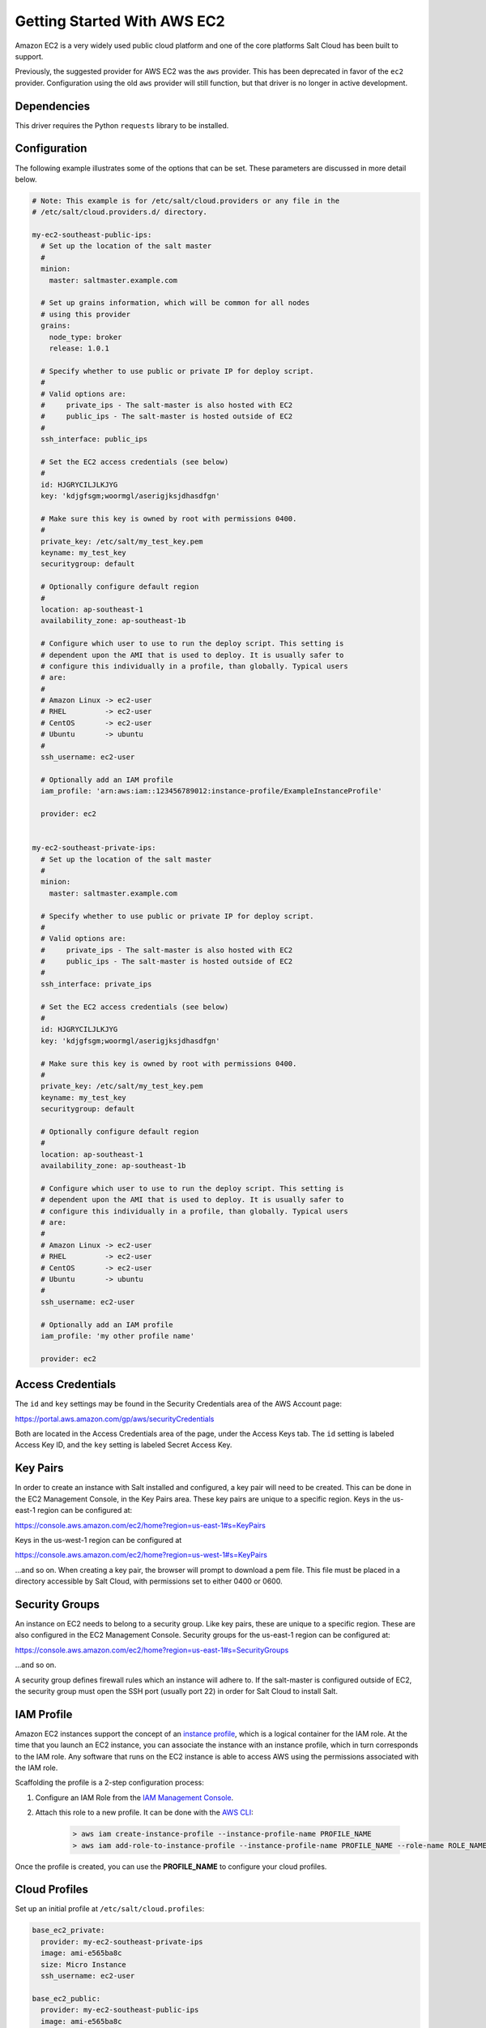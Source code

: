 ============================
Getting Started With AWS EC2
============================

Amazon EC2 is a very widely used public cloud platform and one of the core
platforms Salt Cloud has been built to support.

Previously, the suggested provider for AWS EC2 was the ``aws`` provider. This
has been deprecated in favor of the ``ec2`` provider. Configuration using the
old ``aws`` provider will still function, but that driver is no longer in
active development.


Dependencies
============
This driver requires the Python ``requests`` library to be installed.


Configuration
=============
The following example illustrates some of the options that can be set. These
parameters are discussed in more detail below.

.. code-block:: yaml

    # Note: This example is for /etc/salt/cloud.providers or any file in the
    # /etc/salt/cloud.providers.d/ directory.

    my-ec2-southeast-public-ips:
      # Set up the location of the salt master
      #
      minion:
        master: saltmaster.example.com

      # Set up grains information, which will be common for all nodes
      # using this provider
      grains:
        node_type: broker
        release: 1.0.1

      # Specify whether to use public or private IP for deploy script.
      #
      # Valid options are:
      #     private_ips - The salt-master is also hosted with EC2
      #     public_ips - The salt-master is hosted outside of EC2
      #
      ssh_interface: public_ips

      # Set the EC2 access credentials (see below)
      #
      id: HJGRYCILJLKJYG
      key: 'kdjgfsgm;woormgl/aserigjksjdhasdfgn'

      # Make sure this key is owned by root with permissions 0400.
      #
      private_key: /etc/salt/my_test_key.pem
      keyname: my_test_key
      securitygroup: default

      # Optionally configure default region
      #
      location: ap-southeast-1
      availability_zone: ap-southeast-1b

      # Configure which user to use to run the deploy script. This setting is
      # dependent upon the AMI that is used to deploy. It is usually safer to
      # configure this individually in a profile, than globally. Typical users
      # are:
      #
      # Amazon Linux -> ec2-user
      # RHEL         -> ec2-user
      # CentOS       -> ec2-user
      # Ubuntu       -> ubuntu
      #
      ssh_username: ec2-user

      # Optionally add an IAM profile
      iam_profile: 'arn:aws:iam::123456789012:instance-profile/ExampleInstanceProfile'

      provider: ec2


    my-ec2-southeast-private-ips:
      # Set up the location of the salt master
      #
      minion:
        master: saltmaster.example.com

      # Specify whether to use public or private IP for deploy script.
      #
      # Valid options are:
      #     private_ips - The salt-master is also hosted with EC2
      #     public_ips - The salt-master is hosted outside of EC2
      #
      ssh_interface: private_ips

      # Set the EC2 access credentials (see below)
      #
      id: HJGRYCILJLKJYG
      key: 'kdjgfsgm;woormgl/aserigjksjdhasdfgn'

      # Make sure this key is owned by root with permissions 0400.
      #
      private_key: /etc/salt/my_test_key.pem
      keyname: my_test_key
      securitygroup: default

      # Optionally configure default region
      #
      location: ap-southeast-1
      availability_zone: ap-southeast-1b

      # Configure which user to use to run the deploy script. This setting is
      # dependent upon the AMI that is used to deploy. It is usually safer to
      # configure this individually in a profile, than globally. Typical users
      # are:
      #
      # Amazon Linux -> ec2-user
      # RHEL         -> ec2-user
      # CentOS       -> ec2-user
      # Ubuntu       -> ubuntu
      #
      ssh_username: ec2-user

      # Optionally add an IAM profile
      iam_profile: 'my other profile name'

      provider: ec2


Access Credentials
==================
The ``id`` and ``key`` settings may be found in the Security Credentials area
of the AWS Account page:

https://portal.aws.amazon.com/gp/aws/securityCredentials

Both are located in the Access Credentials area of the page, under the Access
Keys tab. The ``id`` setting is labeled Access Key ID, and the ``key`` setting
is labeled Secret Access Key.


Key Pairs
=========
In order to create an instance with Salt installed and configured, a key pair
will need to be created. This can be done in the EC2 Management Console, in the
Key Pairs area. These key pairs are unique to a specific region. Keys in the
us-east-1 region can be configured at:

https://console.aws.amazon.com/ec2/home?region=us-east-1#s=KeyPairs

Keys in the us-west-1 region can be configured at

https://console.aws.amazon.com/ec2/home?region=us-west-1#s=KeyPairs

...and so on. When creating a key pair, the browser will prompt to download a
pem file. This file must be placed in a directory accessible by Salt Cloud,
with permissions set to either 0400 or 0600.


Security Groups
===============
An instance on EC2 needs to belong to a security group. Like key pairs, these
are unique to a specific region. These are also configured in the EC2
Management Console. Security groups for the us-east-1 region can be configured
at:

https://console.aws.amazon.com/ec2/home?region=us-east-1#s=SecurityGroups

...and so on.

A security group defines firewall rules which an instance will adhere to. If
the salt-master is configured outside of EC2, the security group must open the
SSH port (usually port 22) in order for Salt Cloud to install Salt.


IAM Profile
===========
Amazon EC2 instances support the concept of an `instance profile`_, which
is a logical container for the IAM role. At the time that you launch an EC2
instance, you can associate the instance with an instance profile, which in
turn corresponds to the IAM role. Any software that runs on the EC2 instance
is able to access AWS using the permissions associated with the IAM role.

Scaffolding the profile is a 2-step configuration process:

1. Configure an IAM Role from the `IAM Management Console`_.
2. Attach this role to a new profile. It can be done with the `AWS CLI`_:

    .. code-block:: bash

        > aws iam create-instance-profile --instance-profile-name PROFILE_NAME
        > aws iam add-role-to-instance-profile --instance-profile-name PROFILE_NAME --role-name ROLE_NAME

Once the profile is created, you can use the **PROFILE_NAME** to configure
your cloud profiles.

.. _`IAM Management Console`: https://console.aws.amazon.com/iam/home?#roles
.. _`AWS CLI`: http://docs.aws.amazon.com/cli/latest/index.html
.. _`instance profile`: http://docs.aws.amazon.com/IAM/latest/UserGuide/instance-profiles.html


Cloud Profiles
==============
Set up an initial profile at ``/etc/salt/cloud.profiles``:

.. code-block:: yaml

    base_ec2_private:
      provider: my-ec2-southeast-private-ips
      image: ami-e565ba8c
      size: Micro Instance
      ssh_username: ec2-user

    base_ec2_public:
      provider: my-ec2-southeast-public-ips
      image: ami-e565ba8c
      size: Micro Instance
      ssh_username: ec2-user

    base_ec2_db:
      provider: my-ec2-southeast-public-ips
      image: ami-e565ba8c
      size: m1.xlarge
      ssh_username: ec2-user
      volumes:
        - { size: 10, device: /dev/sdf }
        - { size: 10, device: /dev/sdg, type: io1, iops: 1000 }
        - { size: 10, device: /dev/sdh, type: io1, iops: 1000 }
      # optionally add tags to profile:
      tag: {'Environment': 'production', 'Role': 'database'}
      # force grains to sync after install
      sync_after_install: grains

    base_ec2_vpc:
      provider: my-ec2-southeast-public-ips
      image: ami-a73264ce
      size: m1.xlarge
      ssh_username: ec2-user
      script:  /etc/salt/cloud.deploy.d/user_data.sh
      network_interfaces:
        - DeviceIndex: 0
          PrivateIpAddresses:
            - Primary: True
          #auto assign public ip (not EIP)
          AssociatePublicIpAddress: True
          SubnetId: subnet-813d4bbf
          SecurityGroupId:
            - sg-750af413
      volumes:
        - { size: 10, device: /dev/sdf }
        - { size: 10, device: /dev/sdg, type: io1, iops: 1000 }
        - { size: 10, device: /dev/sdh, type: io1, iops: 1000 }
      del_root_vol_on_destroy: True
      del_all_vol_on_destroy: True
      tag: {'Environment': 'production', 'Role': 'database'}
      sync_after_install: grains


The profile can now be realized with a salt command:

.. code-block:: bash

    # salt-cloud -p base_ec2 ami.example.com
    # salt-cloud -p base_ec2_public ami.example.com
    # salt-cloud -p base_ec2_private ami.example.com


This will create an instance named ``ami.example.com`` in EC2. The minion that
is installed on this instance will have an ``id`` of ``ami.example.com``. If
the command was executed on the salt-master, its Salt key will automatically be
signed on the master.

Once the instance has been created with salt-minion installed, connectivity to
it can be verified with Salt:

.. code-block:: bash

    # salt 'ami.example.com' test.ping


Required Settings
=================
The following settings are always required for EC2:

.. code-block:: yaml

    # Set the EC2 login data
    my-ec2-config:
      id: HJGRYCILJLKJYG
      key: 'kdjgfsgm;woormgl/aserigjksjdhasdfgn'
      keyname: test
      securitygroup: quick-start
      private_key: /root/test.pem
      provider: ec2


Optional Settings
=================

EC2 allows a location to be set for servers to be deployed in. Availability
zones exist inside regions, and may be added to increase specificity.

.. code-block:: yaml

    my-ec2-config:
      # Optionally configure default region
      location: ap-southeast-1
      availability_zone: ap-southeast-1b


EC2 instances can have a public or private IP, or both. When an instance is
deployed, Salt Cloud needs to log into it via SSH to run the deploy script.
By default, the public IP will be used for this. If the salt-cloud command is
run from another EC2 instance, the private IP should be used.

.. code-block:: yaml

    my-ec2-config:
      # Specify whether to use public or private IP for deploy script
      # private_ips or public_ips
      ssh_interface: public_ips


Many EC2 instances do not allow remote access to the root user by default.
Instead, another user must be used to run the deploy script using sudo. Some
common usernames include ec2-user (for Amazon Linux), ubuntu (for Ubuntu
instances), admin (official Debian) and bitnami (for images provided by
Bitnami).

.. code-block:: yaml

    my-ec2-config:
      # Configure which user to use to run the deploy script
      ssh_username: ec2-user


Multiple usernames can be provided, in which case Salt Cloud will attempt to
guess the correct username. This is mostly useful in the main configuration
file:

.. code-block:: yaml

    my-ec2-config:
      ssh_username:
        - ec2-user
        - ubuntu
        - admin
        - bitnami


Multiple security groups can also be specified in the same fashion:

.. code-block:: yaml

    my-ec2-config:
      securitygroup:
        - default
        - extra

Your instances may optionally make use of EC2 Spot Instances. The
following example will request that spot instances be used and your
maximum bid will be $0.10. Keep in mind that different spot prices
may be needed based on the current value of the various EC2 instance
sizes. You can check current and past spot instance pricing via the
EC2 API or AWS Console.

.. code-block:: yaml

    my-ec2-config:
      spot_config:
        spot_price: 0.10

By default, the spot instance type is set to 'one-time', meaning it will
be launched and, if it's ever terminated for whatever reason, it will not
be recreated. If you would like your spot instances to be relaunched after
a termination (by your or AWS), set the ``type`` to 'persistent'.

NOTE: Spot instances are a great way to save a bit of money, but you do
run the risk of losing your spot instances if the current price for the
instance size goes above your maximum bid.

The following parameters may be set in the cloud configuration file to
control various aspects of the spot instance launching:

* ``wait_for_spot_timeout``: seconds to wait before giving up on spot instance
  launch (default=600)
* ``wait_for_spot_interval``: seconds to wait in between polling requests to
  determine if a spot instance is available (default=30)
* ``wait_for_spot_interval_multiplier``: a multiplier to add to the interval in
  between requests, which is useful if AWS is throttling your requests
  (default=1)
* ``wait_for_spot_max_failures``: maximum number of failures before giving up
  on launching your spot instance (default=10)

If you find that you're being throttled by AWS while polling for spot
instances, you can set the following in your core cloud configuration
file that will double the polling interval after each request to AWS.

.. code-block:: yaml

    wait_for_spot_interval: 1
    wait_for_spot_interval_multiplier: 2

See the `AWS Spot Instances`_ documentation for more information.


Block device mappings enable you to specify additional EBS volumes or instance
store volumes when the instance is launched. This setting is also available on
each cloud profile. Note that the number of instance stores varies by instance
type.  If more mappings are provided than are supported by the instance type,
mappings will be created in the order provided and additional mappings will be
ignored. Consult the `AWS documentation`_ for a listing of the available
instance stores, device names, and mount points.

.. code-block:: yaml

    my-ec2-config:
      block_device_mappings:
        - DeviceName: /dev/sdb
          VirtualName: ephemeral0
        - DeviceName: /dev/sdc
          VirtualName: ephemeral1

You can also use block device mappings to change the size of the root device at the
provisioning time. For example, assuming the root device is '/dev/sda', you can set
its size to 100G by using the following configuration.

.. code-block:: yaml

    my-ec2-config:
      block_device_mappings:
        - DeviceName: /dev/sda
          Ebs.VolumeSize: 100

Existing EBS volumes may also be attached (not created) to your instances or
you can create new EBS volumes based on EBS snapshots. To simply attach an
existing volume use the ``volume_id`` parameter.

.. code-block:: yaml

    device: /dev/xvdj
    mount_point: /mnt/my_ebs
    volume_id: vol-12345abcd

Or, to create a volume from an EBS snapshot, use the ``snapshot`` parameter.

.. code-block:: yaml

    device: /dev/xvdj
    mount_point: /mnt/my_ebs
    snapshot: snap-abcd12345

Note that ``volume_id`` will take precedence over the ``snapshot`` parameter.

Tags can be set once an instance has been launched.

.. code-block:: yaml

    my-ec2-config:
        tag:
            tag0: value
            tag2: value

.. _`AWS documentation`: http://docs.aws.amazon.com/AWSEC2/latest/UserGuide/InstanceStorage.html
.. _`AWS Spot Instances`: http://aws.amazon.com/ec2/purchasing-options/spot-instances/

Modify EC2 Tags
===============
One of the features of EC2 is the ability to tag resources. In fact, under the
hood, the names given to EC2 instances by salt-cloud are actually just stored
as a tag called Name. Salt Cloud has the ability to manage these tags:

.. code-block:: bash

    salt-cloud -a get_tags mymachine
    salt-cloud -a set_tags mymachine tag1=somestuff tag2='Other stuff'
    salt-cloud -a del_tags mymachine tag1,tag2,tag3


Rename EC2 Instances
====================
As mentioned above, EC2 instances are named via a tag. However, renaming an
instance by renaming its tag will cause the salt keys to mismatch. A rename
function exists which renames both the instance, and the salt keys.

.. code-block:: bash

    salt-cloud -a rename mymachine newname=yourmachine


EC2 Termination Protection
==========================
EC2 allows the user to enable and disable termination protection on a specific
instance. An instance with this protection enabled cannot be destroyed.

.. code-block:: bash

    salt-cloud -a enable_term_protect mymachine
    salt-cloud -a disable_term_protect mymachine


Rename on Destroy
=================
When instances on EC2 are destroyed, there will be a lag between the time that
the action is sent, and the time that Amazon cleans up the instance. During
this time, the instance still retails a Name tag, which will cause a collision
if the creation of an instance with the same name is attempted before the
cleanup occurs. In order to avoid such collisions, Salt Cloud can be configured
to rename instances when they are destroyed. The new name will look something
like:

.. code-block:: bash

    myinstance-DEL20f5b8ad4eb64ed88f2c428df80a1a0c


In order to enable this, add rename_on_destroy line to the main
configuration file:

.. code-block:: yaml

    my-ec2-config:
      rename_on_destroy: True


Listing Images
==============
Normally, images can be queried on a cloud provider by passing the
``--list-images`` argument to Salt Cloud. This still holds true for EC2:

.. code-block:: bash

    salt-cloud --list-images my-ec2-config

However, the full list of images on EC2 is extremely large, and querying all of
the available images may cause Salt Cloud to behave as if frozen. Therefore,
the default behavior of this option may be modified, by adding an ``owner``
argument to the provider configuration:

.. code-block:: yaml

    owner: aws-marketplace

The possible values for this setting are ``amazon``, ``aws-marketplace``,
``self``, ``<AWS account ID>`` or ``all``. The default setting is ``amazon``.
Take note that ``all`` and ``aws-marketplace`` may cause Salt Cloud to appear
as if it is freezing, as it tries to handle the large amount of data.

It is also possible to perform this query using different settings without
modifying the configuration files. To do this, call the ``avail_images``
function directly:

.. code-block:: bash

    salt-cloud -f avail_images my-ec2-config owner=aws-marketplace


EC2 Images
==========
The following are lists of available AMI images, generally sorted by OS. These
lists are on 3rd-party websites, are not managed by Salt Stack in any way. They
are provided here as a reference for those who are interested, and contain no
warranty (express or implied) from anyone affiliated with Salt Stack. Most of
them have never been used, much less tested, by the Salt Stack team.

* `Arch Linux`__

.. __: https://wiki.archlinux.org/index.php/Arch_Linux_AMIs_for_Amazon_Web_Services

* `FreeBSD`__

.. __: http://www.daemonology.net/freebsd-on-ec2/

* `Fedora`__

.. __: https://fedoraproject.org/wiki/Cloud_images

* `CentOS`__

.. __: http://wiki.centos.org/Cloud/AWS

* `Ubuntu`__

.. __: http://cloud-images.ubuntu.com/locator/ec2/

* `Debian`__

.. __: https://wiki.debian.org/Cloud/AmazonEC2Image

* `OmniOS`__

.. __: http://omnios.omniti.com/wiki.php/Installation#IntheCloud

* `All Images on Amazon`__

.. __: https://aws.amazon.com/marketplace


show_image
==========
This is a function that describes an AMI on EC2. This will give insight as to
the defaults that will be applied to an instance using a particular AMI.

.. code-block:: bash

    $ salt-cloud -f show_image ec2 image=ami-fd20ad94


show_instance
=============
This action is a thin wrapper around ``--full-query``, which displays details on a
single instance only. In an environment with several machines, this will save a
user from having to sort through all instance data, just to examine a single
instance.

.. code-block:: bash

    $ salt-cloud -a show_instance myinstance


ebs_optimized
=============
This argument enables switching of the EbsOptimized setting which default
to 'false'. Indicates whether the instance is optimized for EBS I/O. This
optimization provides dedicated throughput to Amazon EBS and an optimized
configuration stack to provide optimal Amazon EBS I/O performance. This
optimization isn't available with all instance types. Additional usage
charges apply when using an EBS-optimized instance.

This setting can be added to the profile or map file for an instance.

If set to True, this setting will enable an instance to be EbsOptimized

.. code-block:: yaml

   ebs_optimized: True

This can also be set as a cloud provider setting in the EC2 cloud
configuration:

.. code-block:: yaml

   my-ec2-config:
     ebs_optimized: True


del_root_vol_on_destroy
=======================
This argument overrides the default DeleteOnTermination setting in the AMI for
the EBS root volumes for an instance. Many AMIs contain 'false' as a default,
resulting in orphaned volumes in the EC2 account, which may unknowingly be
charged to the account. This setting can be added to the profile or map file
for an instance.

If set, this setting will apply to the root EBS volume

.. code-block:: yaml

    del_root_vol_on_destroy: True


This can also be set as a cloud provider setting in the EC2 cloud
configuration:

.. code-block:: yaml

    my-ec2-config:
      del_root_vol_on_destroy: True


del_all_vols_on_destroy
=======================
This argument overrides the default DeleteOnTermination setting in the AMI for
the not-root EBS volumes for an instance. Many AMIs contain 'false' as a
default, resulting in orphaned volumes in the EC2 account, which may
unknowingly be charged to the account. This setting can be added to the profile
or map file for an instance.

If set, this setting will apply to any (non-root) volumes that were created
by salt-cloud using the 'volumes' setting.

The volumes will not be deleted under the following conditions
* If a volume is detached before terminating the instance
* If a volume is created without this setting and attached to the instance

.. code-block:: yaml

    del_all_vols_on_destroy: True


This can also be set as a cloud provider setting in the EC2 cloud
configuration:

.. code-block:: yaml

    my-ec2-config:
      del_all_vols_on_destroy: True


The setting for this may be changed on all volumes of an existing instance
using one of the following commands:

.. code-block:: bash

    salt-cloud -a delvol_on_destroy myinstance
    salt-cloud -a keepvol_on_destroy myinstance
    salt-cloud -a show_delvol_on_destroy myinstance

The setting for this may be changed on a volume on an existing instance
using one of the following commands:

.. code-block:: bash

    salt-cloud -a delvol_on_destroy myinstance device=/dev/sda1
    salt-cloud -a delvol_on_destroy myinstance volume_id=vol-1a2b3c4d
    salt-cloud -a keepvol_on_destroy myinstance device=/dev/sda1
    salt-cloud -a keepvol_on_destroy myinstance volume_id=vol-1a2b3c4d
    salt-cloud -a show_delvol_on_destroy myinstance device=/dev/sda1
    salt-cloud -a show_delvol_on_destroy myinstance volume_id=vol-1a2b3c4d


EC2 Termination Protection
==========================

EC2 allows the user to enable and disable termination protection on a specific
instance. An instance with this protection enabled cannot be destroyed. The EC2
driver adds a show_term_protect action to the regular EC2 functionality.

.. code-block:: bash

    salt-cloud -a show_term_protect mymachine
    salt-cloud -a enable_term_protect mymachine
    salt-cloud -a disable_term_protect mymachine


Alternate Endpoint
==================
Normally, EC2 endpoints are build using the region and the service_url. The
resulting endpoint would follow this pattern:

.. code-block:: bash

    ec2.<region>.<service_url>


This results in an endpoint that looks like:

.. code-block:: bash

    ec2.us-east-1.amazonaws.com


There are other projects that support an EC2 compatibility layer, which this
scheme does not account for. This can be overridden by specifying the endpoint
directly in the main cloud configuration file:

.. code-block:: yaml

    my-ec2-config:
      endpoint: myendpoint.example.com:1138/services/Cloud


Volume Management
=================
The EC2 driver has several functions and actions for management of EBS volumes.


Creating Volumes
----------------
A volume may be created, independent of an instance. A zone must be specified.
A size or a snapshot may be specified (in GiB). If neither is given, a default
size of 10 GiB will be used. If a snapshot is given, the size of the snapshot
will be used.

.. code-block:: bash

    salt-cloud -f create_volume ec2 zone=us-east-1b
    salt-cloud -f create_volume ec2 zone=us-east-1b size=10
    salt-cloud -f create_volume ec2 zone=us-east-1b snapshot=snap12345678
    salt-cloud -f create_volume ec2 size=10 type=standard
    salt-cloud -f create_volume ec2 size=10 type=io1 iops=1000


Attaching Volumes
-----------------
Unattached volumes may be attached to an instance. The following values are
required; name or instance_id, volume_id and device.

.. code-block:: bash

    salt-cloud -a attach_volume myinstance volume_id=vol-12345 device=/dev/sdb1


Show a Volume
-------------
The details about an existing volume may be retrieved.

.. code-block:: bash

    salt-cloud -a show_volume myinstance volume_id=vol-12345
    salt-cloud -f show_volume ec2 volume_id=vol-12345


Detaching Volumes
-----------------
An existing volume may be detached from an instance.

.. code-block:: bash

    salt-cloud -a detach_volume myinstance volume_id=vol-12345


Deleting Volumes
----------------
A volume that is not attached to an instance may be deleted.

.. code-block:: bash

    salt-cloud -f delete_volume ec2 volume_id=vol-12345


Managing Key Pairs
==================
The EC2 driver has the ability to manage key pairs.


Creating a Key Pair
-------------------
A key pair is required in order to create an instance. When creating a key pair
with this function, the return data will contain a copy of the private key.
This private key is not stored by Amazon, will not be obtainable past this
point, and should be stored immediately.

.. code-block:: bash

    salt-cloud -f create_keypair ec2 keyname=mykeypair


Show a Key Pair
---------------
This function will show the details related to a key pair, not including the
private key itself (which is not stored by Amazon).

.. code-block:: bash

    salt-cloud -f show_keypair ec2 keyname=mykeypair


Delete a Key Pair
-----------------
This function removes the key pair from Amazon.

.. code-block:: bash

    salt-cloud -f delete_keypair ec2 keyname=mykeypair


